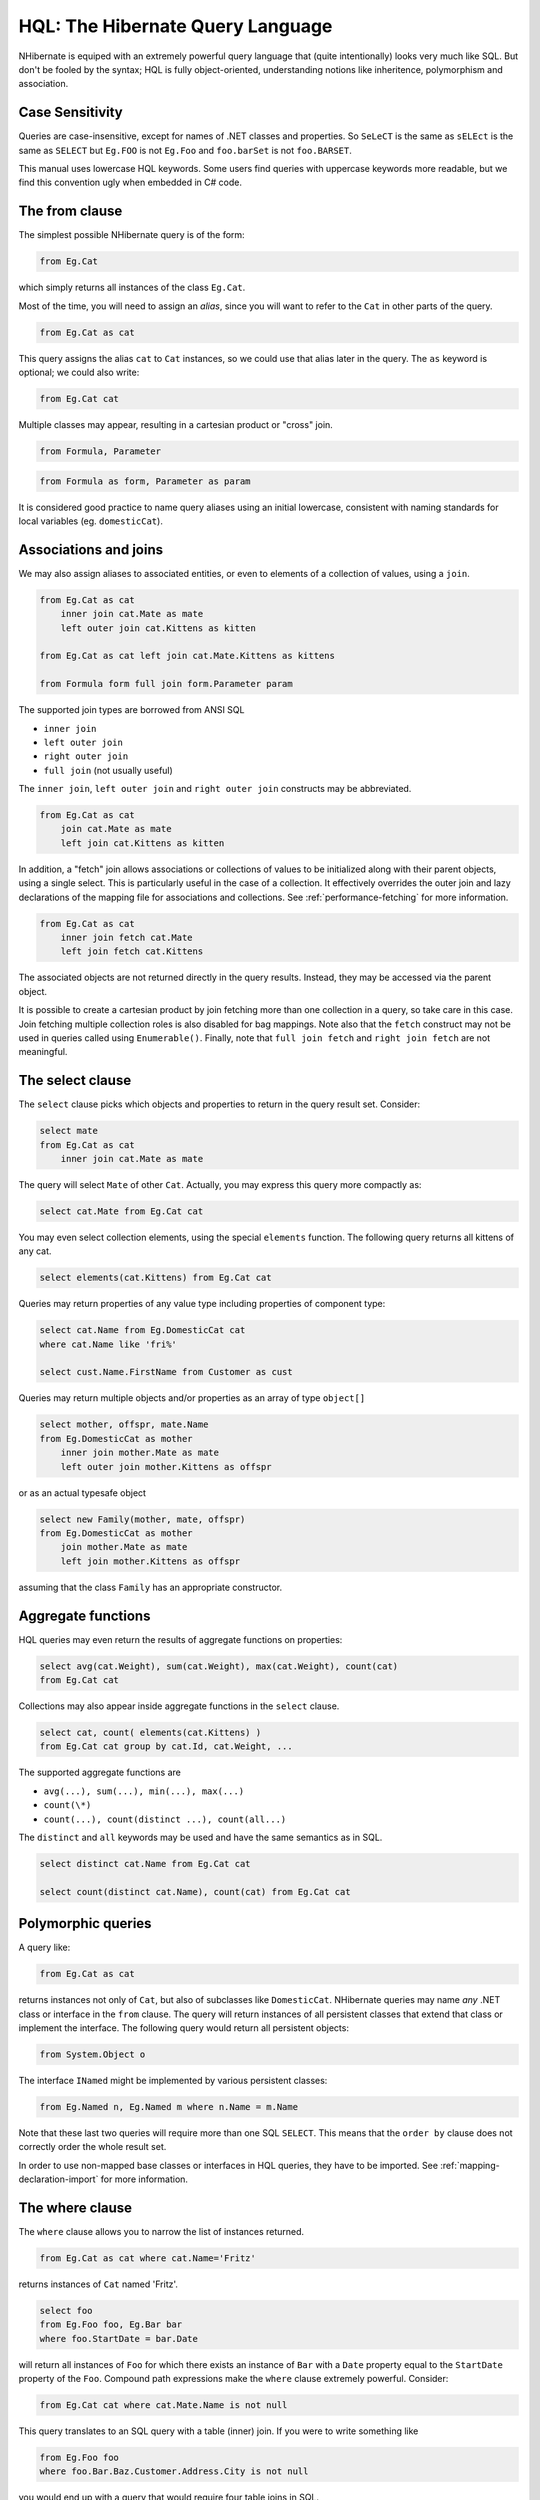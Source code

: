 

=================================
HQL: The Hibernate Query Language
=================================

NHibernate is equiped with an extremely powerful query language that (quite intentionally)
looks very much like SQL. But don't be fooled by the syntax; HQL is fully object-oriented,
understanding notions like inheritence, polymorphism and association.

Case Sensitivity
################

Queries are case-insensitive, except for names of .NET classes and properties.
So ``SeLeCT`` is the same as
``sELEct`` is the same as
``SELECT`` but
``Eg.FOO`` is not
``Eg.Foo`` and
``foo.barSet`` is not
``foo.BARSET``.

This manual uses lowercase HQL keywords. Some users find queries with uppercase keywords
more readable, but we find this convention ugly when embedded in C# code.

The from clause
###############

The simplest possible NHibernate query is of the form:

.. code-block:: sql

  from Eg.Cat

which simply returns all instances of the class ``Eg.Cat``.

Most of the time, you will need to assign an *alias*, since
you will want to refer to the ``Cat`` in other parts of the
query.

.. code-block:: sql

  from Eg.Cat as cat

This query assigns the alias ``cat`` to ``Cat``
instances, so we could use that alias later in the query. The ``as``
keyword is optional; we could also write:

.. code-block:: sql

  from Eg.Cat cat

Multiple classes may appear, resulting in a cartesian product or "cross" join.

.. code-block:: sql

  from Formula, Parameter

.. code-block:: sql

  from Formula as form, Parameter as param

It is considered good practice to name query aliases using an initial lowercase,
consistent with naming standards for local variables
(eg. ``domesticCat``).

Associations and joins
######################

We may also assign aliases to associated entities, or even to elements of a collection of
values, using a ``join``.

.. code-block:: sql

  from Eg.Cat as cat
      inner join cat.Mate as mate
      left outer join cat.Kittens as kitten

  from Eg.Cat as cat left join cat.Mate.Kittens as kittens

  from Formula form full join form.Parameter param

The supported join types are borrowed from ANSI SQL

- ``inner join``

- ``left outer join``

- ``right outer join``

- ``full join`` (not usually useful)

The ``inner join``, ``left outer join`` and
``right outer join`` constructs may be abbreviated.

.. code-block:: sql

  from Eg.Cat as cat
      join cat.Mate as mate
      left join cat.Kittens as kitten

In addition, a "fetch" join allows associations or collections of values to be
initialized along with their parent objects, using a single select. This is particularly
useful in the case of a collection. It effectively overrides the outer join and
lazy declarations of the mapping file for associations and collections. See
:ref:`performance-fetching` for more information.

.. code-block:: sql

  from Eg.Cat as cat
      inner join fetch cat.Mate
      left join fetch cat.Kittens

The associated objects are not returned directly in the query results. Instead, they may
be accessed via the parent object.

It is possible to create a cartesian product by join fetching more than one collection in
a query, so take care in this case. Join fetching multiple collection roles is also
disabled for bag mappings. Note also that the ``fetch`` construct may not
be used in queries called using ``Enumerable()``. Finally, note that
``full join fetch`` and ``right join fetch`` are not meaningful.

The select clause
#################

The ``select`` clause picks which objects and properties to return in
the query result set. Consider:

.. code-block:: sql

  select mate
  from Eg.Cat as cat
      inner join cat.Mate as mate

The query will select ``Mate`` of other ``Cat``.
Actually, you may express this query more compactly as:

.. code-block:: sql

  select cat.Mate from Eg.Cat cat

You may even select collection elements, using the special ``elements``
function. The following query returns all kittens of any cat.

.. code-block:: sql

  select elements(cat.Kittens) from Eg.Cat cat

Queries may return properties of any value type including properties of component type:

.. code-block:: sql

  select cat.Name from Eg.DomesticCat cat
  where cat.Name like 'fri%'

  select cust.Name.FirstName from Customer as cust

Queries may return multiple objects and/or properties as an array of type
``object[]``

.. code-block:: sql

  select mother, offspr, mate.Name
  from Eg.DomesticCat as mother
      inner join mother.Mate as mate
      left outer join mother.Kittens as offspr

or as an actual typesafe object

.. code-block:: sql

  select new Family(mother, mate, offspr)
  from Eg.DomesticCat as mother
      join mother.Mate as mate
      left join mother.Kittens as offspr

assuming that the class ``Family`` has an appropriate constructor.

Aggregate functions
###################

HQL queries may even return the results of aggregate functions on properties:

.. code-block:: sql

  select avg(cat.Weight), sum(cat.Weight), max(cat.Weight), count(cat)
  from Eg.Cat cat

Collections may also appear inside aggregate functions in the ``select``
clause.

.. code-block:: sql

  select cat, count( elements(cat.Kittens) )
  from Eg.Cat cat group by cat.Id, cat.Weight, ...

The supported aggregate functions are

- ``avg(...), sum(...), min(...), max(...)``

- ``count(\*)``

- ``count(...), count(distinct ...), count(all...)``

The ``distinct`` and ``all`` keywords may be used and have
the same semantics as in SQL.

.. code-block:: sql

  select distinct cat.Name from Eg.Cat cat

  select count(distinct cat.Name), count(cat) from Eg.Cat cat

Polymorphic queries
###################

A query like:

.. code-block:: sql

  from Eg.Cat as cat

returns instances not only of ``Cat``, but also of subclasses like
``DomesticCat``. NHibernate queries may name *any* .NET
class or interface in the ``from`` clause. The query will return instances
of all persistent classes that extend that class or implement the interface. The following
query would return all persistent objects:

.. code-block:: sql

  from System.Object o

The interface ``INamed`` might be implemented by various persistent
classes:

.. code-block:: sql

  from Eg.Named n, Eg.Named m where n.Name = m.Name

Note that these last two queries will require more than one SQL ``SELECT``. This
means that the ``order by`` clause does not correctly order the whole result set.

In order to use non-mapped base classes or interfaces in HQL queries, they have to be imported. See :ref:`mapping-declaration-import` for more information.

The where clause
################

The ``where`` clause allows you to narrow the list of instances returned.

.. code-block:: sql

  from Eg.Cat as cat where cat.Name='Fritz'

returns instances of ``Cat`` named 'Fritz'.

.. code-block:: sql

  select foo
  from Eg.Foo foo, Eg.Bar bar
  where foo.StartDate = bar.Date

will return all instances of ``Foo`` for which
there exists an instance of ``Bar`` with a
``Date`` property equal to the
``StartDate`` property of the
``Foo``. Compound path expressions make the
``where`` clause extremely powerful. Consider:

.. code-block:: sql

  from Eg.Cat cat where cat.Mate.Name is not null

This query translates to an SQL query with a table (inner) join. If you were to write
something like

.. code-block:: sql

  from Eg.Foo foo
  where foo.Bar.Baz.Customer.Address.City is not null

you would end up with a query that would require four table joins in SQL.

The ``=`` operator may be used to compare not only properties, but also
instances:

.. code-block:: sql

  from Eg.Cat cat, Eg.Cat rival where cat.Mate = rival.Mate

  select cat, mate
  from Eg.Cat cat, Eg.Cat mate
  where cat.Mate = mate

The special property (lowercase) ``id`` may be used to reference the
unique identifier of an object. (You may also use its property name.)

.. code-block:: sql

  from Eg.Cat as cat where cat.id = 123

  from Eg.Cat as cat where cat.Mate.id = 69

The second query is efficient. No table join is required!

Properties of composite identifiers may also be used. Suppose ``Person``
has a composite identifier consisting of ``Country`` and
``MedicareNumber``.

.. code-block:: sql

  from Bank.Person person
  where person.id.Country = 'AU'
      and person.id.MedicareNumber = 123456

  from Bank.Account account
  where account.Owner.id.Country = 'AU'
      and account.Owner.id.MedicareNumber = 123456

Once again, the second query requires no table join.

Likewise, the special property ``class`` accesses the discriminator value
of an instance in the case of polymorphic persistence. A .Net class name embedded in the
where clause will be translated to its discriminator value.

.. code-block:: sql

  from Eg.Cat cat where cat.class = Eg.DomesticCat

You may also specify properties of components or composite user types (and of components
of components, etc). Never try to use a path-expression that ends in a property of component
type (as opposed to a property of a component). For example, if ``store.Owner``
is an entity with a component ``Address``

.. code-block:: csharp

  store.Owner.Address.City    // okay
  store.Owner.Address         // error!

An "any" type has the special properties ``id`` and ``class``,
allowing us to express a join in the following way (where ``AuditLog.Item``
is a property mapped with ``<any>``).

.. code-block:: sql

  from Eg.AuditLog log, Eg.Payment payment
  where log.Item.class = 'Eg.Payment, Eg, Version=...' and log.Item.id = payment.id

Notice that ``log.Item.class`` and ``payment.class``
would refer to the values of completely different database columns in the above query.

Expressions
###########

Expressions allowed in the ``where`` clause include
most of the kind of things you could write in SQL:

- mathematical operators ``+, -, \*, /``

- binary comparison operators ``=, >=, <=, <>, !=, like``

- logical operations ``and, or, not``

- string concatenation \||

- SQL scalar functions like ``upper()`` and
  ``lower()``

- Parentheses ``( )`` indicate grouping

- ``in``,
  ``between``,
  ``is null``

- positional parameters ``?``

- named parameters ``:name``, ``:start_date``, ``:x1``

- SQL literals ``'foo'``, ``69``, ``'1970-01-01 10:00:01.0'``

- Enumeration values and constants ``Eg.Color.Tabby``

``in`` and ``between`` may be used as follows:

.. code-block:: sql

  from Eg.DomesticCat cat where cat.Name between 'A' and 'B'

  from Eg.DomesticCat cat where cat.Name in ( 'Foo', 'Bar', 'Baz' )

and the negated forms may be written

.. code-block:: sql

  from Eg.DomesticCat cat where cat.Name not between 'A' and 'B'

  from Eg.DomesticCat cat where cat.Name not in ( 'Foo', 'Bar', 'Baz' )

Likewise, ``is null`` and ``is not null`` may be used to test
for null values.

Booleans may be easily used in expressions by declaring HQL query substitutions in NHibernate
configuration:

.. code-block:: xml

  <property name="hibernate.query.substitutions">true 1, false 0</property>

This will replace the keywords ``true`` and ``false`` with the
literals ``1`` and ``0`` in the translated SQL from this HQL:

.. code-block:: sql

  from Eg.Cat cat where cat.Alive = true

You may test the size of a collection with the special property ``size``, or
the special ``size()`` function.

.. code-block:: sql

  from Eg.Cat cat where cat.Kittens.size > 0

  from Eg.Cat cat where size(cat.Kittens) > 0

For indexed collections, you may refer to the minimum and maximum indices using
``minIndex`` and ``maxIndex``. Similarly, you may refer to the
minimum and maximum elements of a collection of basic type using ``minElement``
and ``maxElement``.

.. code-block:: sql

  from Calendar cal where cal.Holidays.maxElement > current date

There are also functional forms (which, unlike the constructs above, are not case sensitive):

.. code-block:: sql

  from Order order where maxindex(order.Items) > 100

  from Order order where minelement(order.Items) > 10000

The SQL functions ``any, some, all, exists, in`` are supported when passed the element
or index set of a collection (``elements`` and ``indices`` functions)
or the result of a subquery (see below).

.. code-block:: sql

  select mother from Eg.Cat as mother, Eg.Cat as kit
  where kit in elements(mother.Kittens)

  select p from Eg.NameList list, Eg.Person p
  where p.Name = some elements(list.Names)

  from Eg.Cat cat where exists elements(cat.Kittens)

  from Eg.Player p where 3 > all elements(p.Scores)

  from Eg.Show show where 'fizard' in indices(show.Acts)

Note that these constructs - ``size``, ``elements``,
``indices``, ``minIndex``, ``maxIndex``,
``minElement``, ``maxElement`` - have certain usage
restrictions:

- in a ``where`` clause: only for databases with subselects

- in a ``select`` clause: only ``elements`` and
  ``indices`` make sense

Elements of indexed collections (arrays, lists, maps) may be referred to by
index (in a where clause only):

.. code-block:: sql

  from Order order where order.Items[0].id = 1234

  select person from Person person, Calendar calendar
  where calendar.Holidays['national day'] = person.BirthDay
      and person.Nationality.Calendar = calendar

  select item from Item item, Order order
  where order.Items[ order.DeliveredItemIndices[0] ] = item and order.id = 11

  select item from Item item, Order order
  where order.Items[ maxindex(order.items) ] = item and order.id = 11

The expression inside ``[]`` may even be an arithmetic expression.

.. code-block:: sql

  select item from Item item, Order order
  where order.Items[ size(order.Items) - 1 ] = item

HQL also provides the built-in ``index()`` function, for elements of
a one-to-many association or collection of values.

.. code-block:: xml

  select item, index(item) from Order order
      join order.Items item
  where index(item) < 5

Scalar SQL functions supported by the underlying database may be used

.. code-block:: sql

  from Eg.DomesticCat cat where upper(cat.Name) like 'FRI%'

If you are not yet convinced by all this, think how much longer and less readable the
following query would be in SQL:

.. code-block:: sql

  select cust
  from Product prod,
      Store store
      inner join store.Customers cust
  where prod.Name = 'widget'
      and store.Location.Name in ( 'Melbourne', 'Sydney' )
      and prod = all elements(cust.CurrentOrder.LineItems)

*Hint:* something like

.. code-block:: csharp

  SELECT cust.name, cust.address, cust.phone, cust.id, cust.current_order
  FROM customers cust,
      stores store,
      locations loc,
      store_customers sc,
      product prod
  WHERE prod.name = 'widget'
      AND store.loc_id = loc.id
      AND loc.name IN ( 'Melbourne', 'Sydney' )
      AND sc.store_id = store.id
      AND sc.cust_id = cust.id
      AND prod.id = ALL(
          SELECT item.prod_id
          FROM line_items item, orders o
          WHERE item.order_id = o.id
              AND cust.current_order = o.id
      )

The order by clause
###################

The list returned by a query may be ordered by any property of a returned class or components:

.. code-block:: sql

  from Eg.DomesticCat cat
  order by cat.Name asc, cat.Weight desc, cat.Birthdate

The optional ``asc`` or ``desc`` indicate ascending or descending order
respectively.

The group by clause
###################

A query that returns aggregate values may be grouped by any property of a returned class or components:

.. code-block:: sql

  select cat.Color, sum(cat.Weight), count(cat)
  from Eg.Cat cat
  group by cat.Color

  select foo.id, avg( elements(foo.Names) ), max( indices(foo.Names) )
  from Eg.Foo foo
  group by foo.id

Note: You may use the ``elements`` and ``indices`` constructs
inside a select clause, even on databases with no subselects.

A ``having`` clause is also allowed.

.. code-block:: sql

  select cat.color, sum(cat.Weight), count(cat)
  from Eg.Cat cat
  group by cat.Color
  having cat.Color in (Eg.Color.Tabby, Eg.Color.Black)

SQL functions and aggregate functions are allowed in the ``having``
and ``order by`` clauses, if supported by the underlying database (ie.
not in MySQL).

.. code-block:: sql

  select cat
  from Eg.Cat cat
      join cat.Kittens kitten
  group by cat.Id, cat.Name, cat.Other, cat.Properties
  having avg(kitten.Weight) > 100
  order by count(kitten) asc, sum(kitten.Weight) desc

Note that neither the ``group by`` clause nor the
``order by`` clause may contain arithmetic expressions.
Also note that NHibernate currently does not expand a grouped entity,
so you can't write ``group by cat`` if all properties
of ``cat`` are non-aggregated. You have to list all
non-aggregated properties explicitly.

Subqueries
##########

For databases that support subselects, NHibernate supports subqueries within queries. A subquery must
be surrounded by parentheses (often by an SQL aggregate function call). Even correlated subqueries
(subqueries that refer to an alias in the outer query) are allowed.

.. code-block:: sql

  from Eg.Cat as fatcat
  where fatcat.Weight > (
      select avg(cat.Weight) from Eg.DomesticCat cat
  )

  from Eg.DomesticCat as cat
  where cat.Name = some (
      select name.NickName from Eg.Name as name
  )

  from Eg.Cat as cat
  where not exists (
      from eg.Cat as mate where mate.Mate = cat
  )

  from Eg.DomesticCat as cat
  where cat.Name not in (
      select name.NickName from Eg.Name as name
  )

HQL examples
############

NHibernate queries can be quite powerful and complex. In fact, the power of the query language
is one of NHibernate's main selling points. Here are some example queries very similar to queries
that I used on a recent project. Note that most queries you will write are much simpler than these!

The following query returns the order id, number of items and total value of the order for all
unpaid orders for a particular customer and given minimum total value, ordering the results by
total value. In determining the prices, it uses the current catalog. The resulting SQL query,
against the ``ORDER``, ``ORDER_LINE``, ``PRODUCT``,
``CATALOG`` and ``PRICE`` tables has four inner joins and an
(uncorrelated) subselect.

.. code-block:: xml

  select order.id, sum(price.Amount), count(item)
  from Order as order
      join order.LineItems as item
      join item.Product as product,
      Catalog as catalog
      join catalog.Prices as price
  where order.Paid = false
      and order.Customer = :customer
      and price.Product = product
      and catalog.EffectiveDate < sysdate
      and catalog.EffectiveDate >= all (
          select cat.EffectiveDate
          from Catalog as cat
          where cat.EffectiveDate < sysdate
      )
  group by order
  having sum(price.Amount) > :minAmount
  order by sum(price.Amount) desc

What a monster! Actually, in real life, I'm not very keen on subqueries, so my query was
really more like this:

.. code-block:: sql

  select order.id, sum(price.amount), count(item)
  from Order as order
      join order.LineItems as item
      join item.Product as product,
      Catalog as catalog
      join catalog.Prices as price
  where order.Paid = false
      and order.Customer = :customer
      and price.Product = product
      and catalog = :currentCatalog
  group by order
  having sum(price.Amount) > :minAmount
  order by sum(price.Amount) desc

The next query counts the number of payments in each status, excluding all payments in the
``AwaitingApproval`` status where the most recent status change was made by the
current user. It translates to an SQL query with two inner joins and a correlated subselect
against the ``PAYMENT``, ``PAYMENT_STATUS`` and
``PAYMENT_STATUS_CHANGE`` tables.

.. code-block:: xml

  select count(payment), status.Name
  from Payment as payment
      join payment.CurrentStatus as status
      join payment.StatusChanges as statusChange
  where payment.Status.Name <> PaymentStatus.AwaitingApproval
      or (
          statusChange.TimeStamp = (
              select max(change.TimeStamp)
              from PaymentStatusChange change
              where change.Payment = payment
          )
          and statusChange.User <> :currentUser
      )
  group by status.Name, status.SortOrder
  order by status.SortOrder

If I would have mapped the ``StatusChanges`` collection as a list, instead of a set,
the query would have been much simpler to write.

.. code-block:: xml

  select count(payment), status.Name
  from Payment as payment
      join payment.CurrentStatus as status
  where payment.Status.Name <> PaymentStatus.AwaitingApproval
      or payment.StatusChanges[ maxIndex(payment.StatusChanges) ].User <> :currentUser
  group by status.Name, status.SortOrder
  order by status.SortOrder

The next query uses the MS SQL Server ``isNull()`` function to return all
the accounts and unpaid payments for the organization to which the current user belongs.
It translates to an SQL query with three inner joins, an outer join and a subselect against
the ``ACCOUNT``, ``PAYMENT``, ``PAYMENT_STATUS``,
``ACCOUNT_TYPE``, ``ORGANIZATION`` and
``ORG_USER`` tables.

.. code-block:: sql

  select account, payment
  from Account as account
      left outer join account.Payments as payment
  where :currentUser in elements(account.Holder.Users)
      and PaymentStatus.Unpaid = isNull(payment.CurrentStatus.Name, PaymentStatus.Unpaid)
  order by account.Type.SortOrder, account.AccountNumber, payment.DueDate

For some databases, we would need to do away with the (correlated) subselect.

.. code-block:: sql

  select account, payment
  from Account as account
      join account.Holder.Users as user
      left outer join account.Payments as payment
  where :currentUser = user
      and PaymentStatus.Unpaid = isNull(payment.CurrentStatus.Name, PaymentStatus.Unpaid)
  order by account.Type.SortOrder, account.AccountNumber, payment.DueDate

Tips & Tricks
#############

You can count the number of query results without actually returning them:

.. code-block:: csharp

  int count = (int) session.CreateQuery("select count(*) from ....").UniqueResult();

To order a result by the size of a collection, use the following query:

.. code-block:: sql

  select usr.id, usr.Name
  from User as usr
      left join usr.Messages as msg
  group by usr.id, usr.Name
  order by count(msg)

If your database supports subselects, you can place a condition upon selection
size in the where clause of your query:

.. code-block:: sql

  from User usr where size(usr.Messages) >= 1

If your database doesn't support subselects, use the following query:

.. code-block:: sql

  select usr.id, usr.Name
  from User usr
      join usr.Messages msg
  group by usr.id, usr.Name
  having count(msg) >= 1

As this solution can't return a ``User`` with zero messages
because of the inner join, the following form is also useful:

.. code-block:: sql

  select usr.id, usr.Name
  from User as usr
      left join usr.Messages as msg
  group by usr.id, usr.Name
  having count(msg) = 0

Properties of an object can be bound to named query parameters:

.. code-block:: csharp

  IQuery q = s.CreateQuery("from foo in class Foo where foo.Name=:Name and foo.Size=:Size");
  q.SetProperties(fooBean); // fooBean has properties Name and Size
  IList foos = q.List();

Collections are pageable by using the ``IQuery`` interface with a filter:

.. code-block:: csharp

  IQuery q = s.CreateFilter( collection, "" ); // the trivial filter
  q.setMaxResults(PageSize);
  q.setFirstResult(PageSize * pageNumber);
  IList page = q.List();

Collection elements may be ordered or grouped using a query filter:

.. code-block:: csharp

  ICollection orderedCollection = s.Filter( collection, "order by this.Amount" );
  ICollection counts = s.Filter( collection, "select this.Type, count(this) group by this.Type" );

